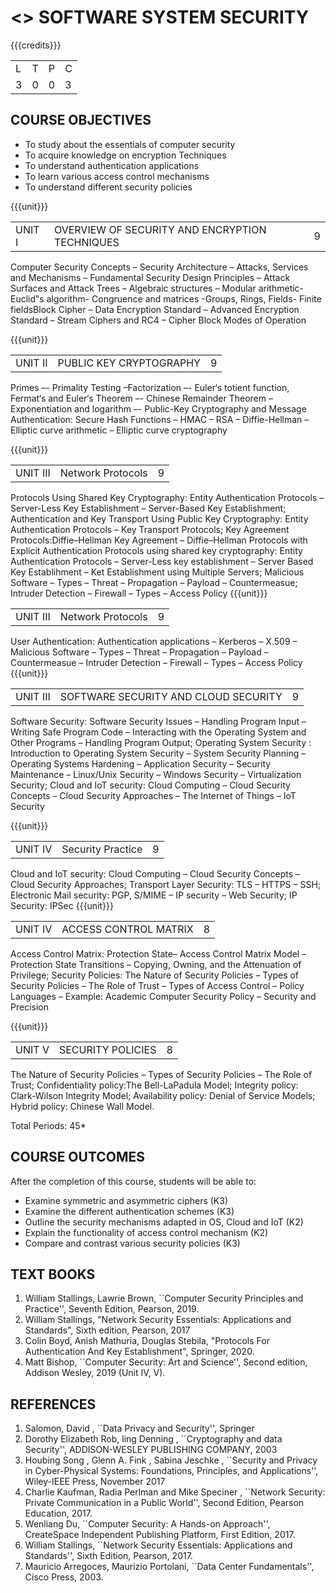 * <<<602>>> SOFTWARE SYSTEM SECURITY
:properties:
:author: Dr. V. Balasubramanian and Dr. J. Bhuvana
:date: 12-04-2021
:end:

#+startup: showall
{{{credits}}}
| L | T | P | C |
| 3 | 0 | 0 | 3 |

** R2021 CHANGES :noexport:
New Syllabus

** CO PO MAPPING :noexport:
#+NAME: co-po-mapping
|                |    | PO1 | PO2 | PO3 | PO4 | PO5 | PO6 | PO7 | PO8 | PO9 | PO10 | PO11 | PO12 | PSO1 | PSO2 | PSO3 |
|                |    |  K3 |  K4 |  K5 |  K5 |  K6 |   - |   - |   - |   - |    - |    - |    - |   K5 |   K3 |   K6 |
| CO1            | K2 |   3 |   2 |   2 |   2 |   1 |   0 |   0 |  0  |   0 |    0 |    0 |    0 |    2 |    0 |    1 |
| CO2            | K2 |   3 |   2 |   2 |   2 |   1 |   0 |   0 |  0  |   0 |    0 |    0 |    0 |    2 |    0 |    1 |
| CO3            | K3 |   3 |   2 |   2 |   2 |   1 |   0 |   0 |  0  |   0 |    0 |    0 |    0 |    2 |    0 |    1 |
| CO4            | K3 |   1 |   1 |   0 |   0 |   0 |   0 |   0 |   0 |   0 |    0 |    0 |    0 |    0 |    0 |    0 |
| CO5            | K3 |   3 |   2 |   2 |   2 |   1 |   0 |   0 |   0 |   0 |    0 |    0 |    0 |    2 |    0 |    1 |

** COURSE OBJECTIVES
- To study about the essentials of computer security
- To acquire knowledge on encryption Techniques
- To understand authentication applications
- To learn various access control mechanisms
- To understand different security policies

{{{unit}}}         
| UNIT I | OVERVIEW OF SECURITY AND  ENCRYPTION TECHNIQUES | 9 |
Computer Security Concepts --  Security Architecture -- Attacks, Services and Mechanisms -- Fundamental Security Design
Principles -- Attack Surfaces and Attack Trees -- Algebraic structures – Modular arithmetic-Euclid‟s algorithm- 
Congruence and matrices -Groups, Rings, Fields- Finite fieldsBlock Cipher -- Data Encryption Standard -- Advanced Encryption Standard 
-- Stream Ciphers and RC4 -- Cipher Block Modes of Operation 
 
{{{unit}}}      
| UNIT II | PUBLIC KEY CRYPTOGRAPHY | 9 |
Primes –- Primality Testing –Factorization –- Euler‘s totient function, Fermat‘s and Euler‘s Theorem –- Chinese Remainder Theorem – 
Exponentiation and logarithm –- Public-Key Cryptography and Message Authentication: Secure Hash Functions -- HMAC -- RSA -- Diffie-Hellman -- 
Elliptic curve arithmetic -- Elliptic curve cryptography

{{{unit}}}      
| UNIT III | Network Protocols | 9 |
Protocols Using Shared Key Cryptography: Entity Authentication Protocols -- Server-Less Key Establishment -- Server-Based Key Establishment; Authentication and Key Transport Using Public Key Cryptography: Entity Authentication Protocols -- Key Transport Protocols; Key Agreement Protocols:Diffie–Hellman Key Agreement -- Diffie–Hellman Protocols with Explicit Authentication
Protocols using shared key cryptography: Entity Authentication Protocols -- Server-Less key establishment -- Server Based Key Establihment 
-- Ket Establishment using Multiple Servers; Malicious Software -- Types -- Threat 
-- Propagation -- Payload -- Countermeasue; Intruder Detection -- Firewall -- Types -- Access Policy
{{{unit}}}      
| UNIT III | Network Protocols | 9 |
User Authentication: Authentication applications – Kerberos -- X.509 -- Malicious Software -- Types -- Threat 
-- Propagation -- Payload -- Countermeasue -- Intruder Detection -- Firewall -- Types -- Access Policy
{{{unit}}}      
| UNIT III | SOFTWARE SECURITY AND CLOUD SECURITY | 9 |
Software Security: Software Security Issues -- Handling Program Input
-- Writing Safe Program Code -- Interacting with the Operating System
and Other Programs -- Handling Program Output; Operating System
Security : Introduction to Operating System Security -- System
Security Planning -- Operating Systems Hardening -- Application
Security -- Security Maintenance -- Linux/Unix Security -- Windows
Security -- Virtualization Security; Cloud and IoT security: Cloud
Computing -- Cloud Security Concepts -- Cloud Security Approaches --
The Internet of Things -- IoT Security

{{{unit}}}
| UNIT IV | Security Practice | 9 |
Cloud and IoT security: Cloud Computing -- Cloud Security Concepts -- Cloud Security Approaches; Transport Layer Security: TLS -- HTTPS -- SSH;
Electronic Mail security: PGP, S/MIME – IP security – Web Security; IP Security: IPSec
{{{unit}}}
| UNIT IV | ACCESS CONTROL MATRIX | 8 |
 Access Control Matrix: Protection State-- Access Control Matrix Model
-- Protection State Transitions -- Copying, Owning, and the
Attenuation of Privilege; Security Policies: The Nature of Security
Policies -- Types of Security Policies -- The Role of Trust -- Types
of Access Control -- Policy Languages -- Example: Academic Computer
Security Policy -- Security and Precision

{{{unit}}}
| UNIT V |  SECURITY POLICIES             | 8 |
The Nature of Security Policies -- Types of Security Policies -- The
Role of Trust; Confidentiality policy:The Bell-LaPadula Model;
Integrity policy: Clark-Wilson Integrity Model; Availability policy:
Denial of Service Models; Hybrid policy: Chinese Wall Model.


\hfill *Total Periods: 45*

** COURSE OUTCOMES
After the completion of this course, students will be able to: 
- Examine symmetric and asymmetric ciphers (K3)
- Examine the different authentication schemes (K3)
- Outline the security mechanisms adapted in OS, Cloud and IoT  (K2)
- Explain the functionality of access control mechanism (K2)
- Compare and contrast various security policies (K3)

** TEXT BOOKS

1. William Stallings, Lawrie Brown, ``Computer Security  Principles and Practice'', Seventh Edition, Pearson, 2019.
2. William Stallings, "Network Security Essentials: Applications and Standards", Sixth edition, Pearson, 2017 
3. Colin Boyd, Anish Mathuria, Douglas Stebila, "Protocols For Authentication And Key Establishment", Springer, 2020.
2. Matt Bishop, ``Computer Security: Art and Science'', Second edition, Addison Wesley, 2019 (Unit IV, V).


** REFERENCES
1. Salomon, David , ``Data Privacy and Security'', Springer
2. Dorothy Elizabeth Rob, ling Denning , ``Cryptography and data Security'',   ADDISON-WESLEY PUBLISHING COMPANY, 2003 
3. Houbing Song , Glenn A. Fink , Sabina Jeschke ,  ``Security and Privacy in Cyber-Physical Systems: Foundations, Principles, and Applications'',  Wiley-IEEE Press, November 2017 
4. Charlie Kaufman, Radia Perlman and Mike Speciner , ``Network Security: Private Communication in a Public World'', Second  Edition, Pearson Education, 2017.
5. Wenliang Du, ``Computer Security: A Hands-on Approach'', CreateSpace Independent Publishing Platform, First Edition, 2017.
6. William Stallings, ``Network Security Essentials: Applications and    Standards'', Sixth Edition, Pearson, 2017.
7. Mauricio Arregoces, Maurizio Portolani, ``Data Center    Fundamentals'', Cisco Press, 2003.

    
 




